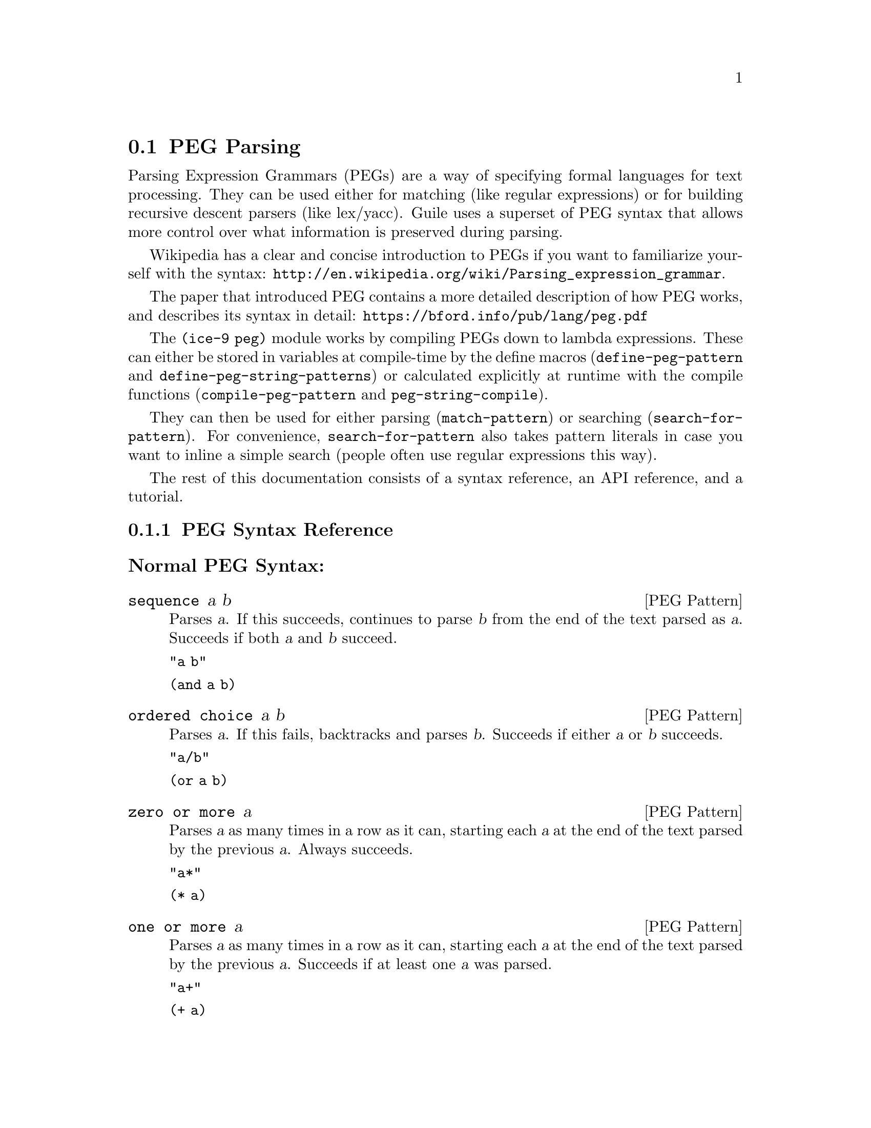 @c -*-texinfo-*-
@c This is part of the GNU Guile Reference Manual.
@c Copyright (C) 2006, 2010, 2011
@c   Free Software Foundation, Inc.
@c See the file guile.texi for copying conditions.

@node PEG Parsing
@section PEG Parsing

Parsing Expression Grammars (PEGs) are a way of specifying formal
languages for text processing.  They can be used either for matching
(like regular expressions) or for building recursive descent parsers
(like lex/yacc).  Guile uses a superset of PEG syntax that allows more
control over what information is preserved during parsing.

Wikipedia has a clear and concise introduction to PEGs if you want to
familiarize yourself with the syntax:
@url{http://en.wikipedia.org/wiki/Parsing_expression_grammar}.

The paper that introduced PEG contains a more detailed description of how PEG
works, and describes its syntax in detail:
@url{https://bford.info/pub/lang/peg.pdf}

The @code{(ice-9 peg)} module works by compiling PEGs down to lambda
expressions.  These can either be stored in variables at compile-time by
the define macros (@code{define-peg-pattern} and
@code{define-peg-string-patterns}) or calculated explicitly at runtime
with the compile functions (@code{compile-peg-pattern} and
@code{peg-string-compile}).

They can then be used for either parsing (@code{match-pattern}) or searching
(@code{search-for-pattern}).  For convenience, @code{search-for-pattern}
also takes pattern literals in case you want to inline a simple search
(people often use regular expressions this way).

The rest of this documentation consists of a syntax reference, an API
reference, and a tutorial.

@menu
* PEG Syntax Reference::
* PEG API Reference::
* PEG Tutorial::
* PEG Internals::
@end menu

@node PEG Syntax Reference
@subsection PEG Syntax Reference

@subsubheading Normal PEG Syntax:

@deftp {PEG Pattern} sequence a b
Parses @var{a}.  If this succeeds, continues to parse @var{b} from the
end of the text parsed as @var{a}.  Succeeds if both @var{a} and
@var{b} succeed.

@code{"a b"}

@code{(and a b)}
@end deftp

@deftp {PEG Pattern} {ordered choice} a b
Parses @var{a}.  If this fails, backtracks and parses @var{b}.
Succeeds if either @var{a} or @var{b} succeeds.

@code{"a/b"}

@code{(or a b)}
@end deftp

@deftp {PEG Pattern} {zero or more} a
Parses @var{a} as many times in a row as it can, starting each @var{a}
at the end of the text parsed by the previous @var{a}.  Always
succeeds.

@code{"a*"}

@code{(* a)}
@end deftp

@deftp {PEG Pattern} {one or more} a
Parses @var{a} as many times in a row as it can, starting each @var{a}
at the end of the text parsed by the previous @var{a}.  Succeeds if at
least one @var{a} was parsed.

@code{"a+"}

@code{(+ a)}
@end deftp

@deftp {PEG Pattern} optional a
Tries to parse @var{a}.  Succeeds if @var{a} succeeds.

@code{"a?"}

@code{(? a)}
@end deftp

@deftp {PEG Pattern} {followed by} a
Makes sure it is possible to parse @var{a}, but does not actually parse
it.  Succeeds if @var{a} would succeed.

@code{"&a"}

@code{(followed-by a)}
@end deftp

@deftp {PEG Pattern} {not followed by} a
Makes sure it is impossible to parse @var{a}, but does not actually
parse it.  Succeeds if @var{a} would fail.

@code{"!a"}

@code{(not-followed-by a)}
@end deftp

@deftp {PEG Pattern} {string literal} ``abc''
Parses the string @var{"abc"}.  Succeeds if that parsing succeeds.

@code{"'abc'"}

@code{"abc"}
@end deftp

@deftp {PEG Pattern} {any character}
Parses any single character.  Succeeds unless there is no more text to
be parsed.

@code{"."}

@code{peg-any}
@end deftp

@deftp {PEG Pattern} {character class} a b
Alternative syntax for ``Ordered Choice @var{a} @var{b}'' if @var{a} and
@var{b} are characters.

@code{"[ab]"}

@code{(or "a" "b")}
@end deftp

@deftp {PEG Pattern} {range of characters} a z
Parses any character falling between @var{a} and @var{z}.

@code{"[a-z]"}

@code{(range #\a #\z)}
@end deftp

Example:

@example
"(a !b / c &d*) 'e'+"
@end example

Would be:

@lisp
(and
 (or
  (and a (not-followed-by b))
  (and c (followed-by (* d))))
 (+ "e"))
@end lisp

@subsubheading Extended Syntax

There is some extra syntax for S-expressions.

@deftp {PEG Pattern} ignore a
Ignore the text matching @var{a}
@end deftp

@deftp {PEG Pattern} capture a
Capture the text matching @var{a}.
@end deftp

@deftp {PEG Pattern} peg a
Embed the PEG pattern @var{a} using string syntax.
@end deftp

Example:

@example
"!a / 'b'"
@end example

Is equivalent to

@lisp
(or (peg "!a") "b")
@end lisp

and

@lisp
(or (not-followed-by a) "b")
@end lisp

@node PEG API Reference
@subsection PEG API Reference

@subsubheading Define Macros

The most straightforward way to define a PEG is by using one of the
define macros (both of these macroexpand into @code{define}
expressions).  These macros bind parsing functions to variables.  These
parsing functions may be invoked by @code{match-pattern} or
@code{search-for-pattern}, which return a PEG match record.  Raw data can be
retrieved from this record with the PEG match deconstructor functions.
More complicated (and perhaps enlightening) examples can be found in the
tutorial.

@deffn {Scheme Macro} define-peg-string-patterns peg-string
Defines all the nonterminals in the PEG @var{peg-string}.  More
precisely, @code{define-peg-string-patterns} takes a superset of PEGs.  A normal PEG
has a @code{<-} between the nonterminal and the pattern.
@code{define-peg-string-patterns} uses this symbol to determine what information it
should propagate up the parse tree.  The normal @code{<-} propagates the
matched text up the parse tree, @code{<--} propagates the matched text
up the parse tree tagged with the name of the nonterminal, and @code{<}
discards that matched text and propagates nothing up the parse tree.
Also, nonterminals may include ``-'' character, while in normal PEG it is not
allowed.

For example, if we:
@lisp
(define-peg-string-patterns 
  "as <- 'a'+
bs <- 'b'+
as-or-bs <- as/bs")
(define-peg-string-patterns 
  "as-tag <-- 'a'+
bs-tag <-- 'b'+
as-or-bs-tag <-- as-tag/bs-tag")
@end lisp
Then:
@lisp
(match-pattern as-or-bs "aabbcc") @result{}
#<peg start: 0 end: 2 string: aabbcc tree: aa>
(match-pattern as-or-bs-tag "aabbcc") @result{}
#<peg start: 0 end: 2 string: aabbcc tree: (as-or-bs-tag (as-tag aa))>
@end lisp

Note that in doing this, we have bound 6 variables at the toplevel
(@var{as}, @var{bs}, @var{as-or-bs}, @var{as-tag}, @var{bs-tag}, and
@var{as-or-bs-tag}).
@end deffn

@deffn {Scheme Macro} define-peg-pattern name capture-type peg-sexp
Defines a single nonterminal @var{name}.  @var{capture-type} determines
how much information is passed up the parse tree.  @var{peg-sexp} is a
PEG in S-expression form.

Possible values for capture-type:

@table @code
@item all
passes the matched text up the parse tree tagged with the name of the
nonterminal.
@item body
passes the matched text up the parse tree.
@item none
passes nothing up the parse tree.
@end table

For Example, if we:
@lisp
(define-peg-pattern as body (+ "a"))
(define-peg-pattern bs body (+ "b"))
(define-peg-pattern as-or-bs body (or as bs))
(define-peg-pattern as-tag all (+ "a"))
(define-peg-pattern bs-tag all (+ "b"))
(define-peg-pattern as-or-bs-tag all (or as-tag bs-tag))
@end lisp
Then:
@lisp
(match-pattern as-or-bs "aabbcc") @result{} 
#<peg start: 0 end: 2 string: aabbcc tree: aa>
(match-pattern as-or-bs-tag "aabbcc") @result{} 
#<peg start: 0 end: 2 string: aabbcc tree: (as-or-bs-tag (as-tag aa))>
@end lisp

Note that in doing this, we have bound 6 variables at the toplevel
(@var{as}, @var{bs}, @var{as-or-bs}, @var{as-tag}, @var{bs-tag}, and
@var{as-or-bs-tag}).
@end deffn

@subsubheading Compile Functions
It is sometimes useful to be able to compile anonymous PEG patterns at
runtime.  These functions let you do that using either syntax.

@deffn {Scheme Procedure} peg-string-compile peg-string capture-type
Compiles the PEG pattern in @var{peg-string} propagating according to
@var{capture-type} (capture-type can be any of the values from
@code{define-peg-pattern}).
@end deffn


@deffn {Scheme Procedure} compile-peg-pattern peg-sexp capture-type
Compiles the PEG pattern in @var{peg-sexp} propagating according to
@var{capture-type} (capture-type can be any of the values from
@code{define-peg-pattern}).
@end deffn

The functions return syntax objects, which can be useful if you want to
use them in macros. If all you want is to define a new nonterminal, you
can do the following:

@lisp
(define exp '(+ "a"))
(define as (compile (compile-peg-pattern exp 'body)))
@end lisp

You can use this nonterminal with all of the regular PEG functions:

@lisp
(match-pattern as "aaaaa") @result{}
#<peg start: 0 end: 5 string: aaaaa tree: aaaaa>
@end lisp

@subsubheading Parsing & Matching Functions

For our purposes, ``parsing'' means parsing a string into a tree
starting from the first character, while ``matching'' means searching
through the string for a substring.  In practice, the only difference
between the two functions is that @code{match-pattern} gives up if it can't
find a valid substring starting at index 0 and @code{search-for-pattern} keeps
looking.  They are both equally capable of ``parsing'' and ``matching''
given those constraints.

@deffn {Scheme Procedure} match-pattern nonterm string 
Parses @var{string} using the PEG stored in @var{nonterm}.  If no match
was found, @code{match-pattern} returns false.  If a match was found, a PEG
match record is returned.

The @code{capture-type} argument to @code{define-peg-pattern} allows you to
choose what information to hold on to while parsing.  The options are:

@table @code
@item all
tag the matched text with the nonterminal
@item body
just the matched text
@item none
nothing
@end table

@lisp
(define-peg-pattern as all (+ "a"))
(match-pattern as "aabbcc") @result{} 
#<peg start: 0 end: 2 string: aabbcc tree: (as aa)>

(define-peg-pattern as body (+ "a"))
(match-pattern as "aabbcc") @result{} 
#<peg start: 0 end: 2 string: aabbcc tree: aa>

(define-peg-pattern as none (+ "a"))
(match-pattern as "aabbcc") @result{} 
#<peg start: 0 end: 2 string: aabbcc tree: ()>

(define-peg-pattern bs body (+ "b"))
(match-pattern bs "aabbcc") @result{} 
#f
@end lisp
@end deffn

@deffn {Scheme Macro} search-for-pattern nonterm-or-peg string
Searches through @var{string} looking for a matching subexpression.
@var{nonterm-or-peg} can either be a nonterminal or a literal PEG
pattern.  When a literal PEG pattern is provided, @code{search-for-pattern} works
very similarly to the regular expression searches many hackers are used
to.  If no match was found, @code{search-for-pattern} returns false.  If a match
was found, a PEG match record is returned.

@lisp
(define-peg-pattern as body (+ "a"))
(search-for-pattern as "aabbcc") @result{} 
#<peg start: 0 end: 2 string: aabbcc tree: aa>
(search-for-pattern (+ "a") "aabbcc") @result{} 
#<peg start: 0 end: 2 string: aabbcc tree: aa>
(search-for-pattern "'a'+" "aabbcc") @result{} 
#<peg start: 0 end: 2 string: aabbcc tree: aa>

(define-peg-pattern as all (+ "a"))
(search-for-pattern as "aabbcc") @result{} 
#<peg start: 0 end: 2 string: aabbcc tree: (as aa)>

(define-peg-pattern bs body (+ "b"))
(search-for-pattern bs "aabbcc") @result{} 
#<peg start: 2 end: 4 string: aabbcc tree: bb>
(search-for-pattern (+ "b") "aabbcc") @result{} 
#<peg start: 2 end: 4 string: aabbcc tree: bb>
(search-for-pattern "'b'+" "aabbcc") @result{} 
#<peg start: 2 end: 4 string: aabbcc tree: bb>

(define-peg-pattern zs body (+ "z"))
(search-for-pattern zs "aabbcc") @result{} 
#f
(search-for-pattern (+ "z") "aabbcc") @result{} 
#f
(search-for-pattern "'z'+" "aabbcc") @result{} 
#f
@end lisp
@end deffn

@subsubheading PEG Match Records
The @code{match-pattern} and @code{search-for-pattern} functions both return PEG
match records.  Actual information can be extracted from these with the
following functions.

@deffn {Scheme Procedure} peg:string match-record
Returns the original string that was parsed in the creation of
@code{match-record}.
@end deffn

@deffn {Scheme Procedure} peg:start match-record
Returns the index of the first parsed character in the original string
(from @code{peg:string}).  If this is the same as @code{peg:end},
nothing was parsed.
@end deffn

@deffn {Scheme Procedure} peg:end match-record
Returns one more than the index of the last parsed character in the
original string (from @code{peg:string}).  If this is the same as
@code{peg:start}, nothing was parsed.
@end deffn

@deffn {Scheme Procedure} peg:substring match-record
Returns the substring parsed by @code{match-record}.  This is equivalent to
@code{(substring (peg:string match-record) (peg:start match-record) (peg:end
match-record))}.
@end deffn

@deffn {Scheme Procedure} peg:tree match-record
Returns the tree parsed by @code{match-record}.
@end deffn

@deffn {Scheme Procedure} peg-record? match-record
Returns true if @code{match-record} is a PEG match record, or false
otherwise.
@end deffn

Example:
@lisp
(define-peg-pattern bs all (peg "'b'+"))

(search-for-pattern bs "aabbcc") @result{}
#<peg start: 2 end: 4 string: aabbcc tree: (bs bb)>

(let ((pm (search-for-pattern bs "aabbcc")))
   `((string ,(peg:string pm))
     (start ,(peg:start pm))
     (end ,(peg:end pm))
     (substring ,(peg:substring pm))
     (tree ,(peg:tree pm))
     (record? ,(peg-record? pm)))) @result{}
((string "aabbcc")
 (start 2)
 (end 4)
 (substring "bb")
 (tree (bs "bb"))
 (record? #t))
@end lisp

@subsubheading Miscellaneous

@deffn {Scheme Procedure} context-flatten tst lst
Takes a predicate @var{tst} and a list @var{lst}.  Flattens @var{lst}
until all elements are either atoms or satisfy @var{tst}.  If @var{lst}
itself satisfies @var{tst}, @code{(list lst)} is returned (this is a
flat list whose only element satisfies @var{tst}).

@lisp
(context-flatten (lambda (x) (and (number? (car x)) (= (car x) 1))) '(2 2 (1 1 (2 2)) (2 2 (1 1)))) @result{} 
(2 2 (1 1 (2 2)) 2 2 (1 1))
(context-flatten (lambda (x) (and (number? (car x)) (= (car x) 1))) '(1 1 (1 1 (2 2)) (2 2 (1 1)))) @result{} 
((1 1 (1 1 (2 2)) (2 2 (1 1))))
@end lisp

If you're wondering why this is here, take a look at the tutorial.
@end deffn

@deffn {Scheme Procedure} keyword-flatten terms lst
A less general form of @code{context-flatten}.  Takes a list of terminal
atoms @code{terms} and flattens @var{lst} until all elements are either
atoms, or lists which have an atom from @code{terms} as their first
element.
@lisp
(keyword-flatten '(a b) '(c a b (a c) (b c) (c (b a) (c a)))) @result{}
(c a b (a c) (b c) c (b a) c a)
@end lisp

If you're wondering why this is here, take a look at the tutorial.
@end deffn

@node PEG Tutorial
@subsection PEG Tutorial

@subsubheading Parsing /etc/passwd
This example will show how to parse /etc/passwd using PEGs.

First we define an example /etc/passwd file:

@lisp
(define *etc-passwd*
  "root:x:0:0:root:/root:/bin/bash
daemon:x:1:1:daemon:/usr/sbin:/bin/sh
bin:x:2:2:bin:/bin:/bin/sh
sys:x:3:3:sys:/dev:/bin/sh
nobody:x:65534:65534:nobody:/nonexistent:/bin/sh
messagebus:x:103:107::/var/run/dbus:/bin/false
")
@end lisp

As a first pass at this, we might want to have all the entries in
/etc/passwd in a list.

Doing this with string-based PEG syntax would look like this:
@lisp
(define-peg-string-patterns
  "passwd <- entry* !.
entry <-- (! NL .)* NL*
NL < '\n'")
@end lisp

A @code{passwd} file is 0 or more entries (@code{entry*}) until the end
of the file (@code{!.} (@code{.} is any character, so @code{!.} means
``not anything'')).  We want to capture the data in the nonterminal
@code{passwd}, but not tag it with the name, so we use @code{<-}.

An entry is a series of 0 or more characters that aren't newlines
(@code{(! NL .)*}) followed by 0 or more newlines (@code{NL*}).  We want
to tag all the entries with @code{entry}, so we use @code{<--}.

A newline is just a literal newline (@code{'\n'}).  We don't want a
bunch of newlines cluttering up the output, so we use @code{<} to throw
away the captured data.

Here is the same PEG defined using S-expressions:
@lisp
(define-peg-pattern passwd body (and (* entry) (not-followed-by peg-any)))
(define-peg-pattern entry all (and (* (and (not-followed-by NL) peg-any))
			       (* NL)))
(define-peg-pattern NL none "\n")
@end lisp

Obviously this is much more verbose.  On the other hand, it's more
explicit, and thus easier to build automatically.  However, there are
some tricks that make S-expressions easier to use in some cases.  One is
the @code{ignore} keyword; the string syntax has no way to say ``throw
away this text'' except breaking it out into a separate nonterminal.
For instance, to throw away the newlines we had to define @code{NL}.  In
the S-expression syntax, we could have simply written @code{(ignore
"\n")}.  Also, for the cases where string syntax is really much cleaner,
the @code{peg} keyword can be used to embed string syntax in
S-expression syntax.  For instance, we could have written:

@lisp
(define-peg-pattern passwd body (peg "entry* !."))
@end lisp

However we define it, parsing @code{*etc-passwd*} with the @code{passwd}
nonterminal yields the same results:

@lisp
(peg:tree (match-pattern passwd *etc-passwd*)) @result{}
((entry "root:x:0:0:root:/root:/bin/bash")
 (entry "daemon:x:1:1:daemon:/usr/sbin:/bin/sh")
 (entry "bin:x:2:2:bin:/bin:/bin/sh")
 (entry "sys:x:3:3:sys:/dev:/bin/sh")
 (entry "nobody:x:65534:65534:nobody:/nonexistent:/bin/sh")
 (entry "messagebus:x:103:107::/var/run/dbus:/bin/false"))
@end lisp

However, here is something to be wary of:

@lisp
(peg:tree (match-pattern passwd "one entry")) @result{}
(entry "one entry")
@end lisp

By default, the parse trees generated by PEGs are compressed as much as
possible without losing information.  It may not look like this is what
you want at first, but uncompressed parse trees are an enormous headache
(there's no easy way to predict how deep particular lists will nest,
there are empty lists littered everywhere, etc. etc.).  One side-effect
of this, however, is that sometimes the compressor is too aggressive.
No information is discarded when @code{((entry "one entry"))} is
compressed to @code{(entry "one entry")}, but in this particular case it
probably isn't what we want.

There are two functions for easily dealing with this:
@code{keyword-flatten} and @code{context-flatten}.  The
@code{keyword-flatten} function takes a list of keywords and a list to
flatten, then tries to coerce the list such that the first element of
all sublists is one of the keywords.  The @code{context-flatten}
function is similar, but instead of a list of keywords it takes a
predicate that should indicate whether a given sublist is good enough
(refer to the API reference for more details).

What we want here is @code{keyword-flatten}.
@lisp
(keyword-flatten '(entry) (peg:tree (match-pattern passwd *etc-passwd*))) @result{}
((entry "root:x:0:0:root:/root:/bin/bash")
 (entry "daemon:x:1:1:daemon:/usr/sbin:/bin/sh")
 (entry "bin:x:2:2:bin:/bin:/bin/sh")
 (entry "sys:x:3:3:sys:/dev:/bin/sh")
 (entry "nobody:x:65534:65534:nobody:/nonexistent:/bin/sh")
 (entry "messagebus:x:103:107::/var/run/dbus:/bin/false"))
(keyword-flatten '(entry) (peg:tree (match-pattern passwd "one entry"))) @result{}
((entry "one entry"))
@end lisp

Of course, this is a somewhat contrived example.  In practice we would
probably just tag the @code{passwd} nonterminal to remove the ambiguity
(using either the @code{all} keyword for S-expressions or the @code{<--}
symbol for strings)..

@lisp
(define-peg-pattern tag-passwd all (peg "entry* !."))
(peg:tree (match-pattern tag-passwd *etc-passwd*)) @result{}
(tag-passwd
  (entry "root:x:0:0:root:/root:/bin/bash")
  (entry "daemon:x:1:1:daemon:/usr/sbin:/bin/sh")
  (entry "bin:x:2:2:bin:/bin:/bin/sh")
  (entry "sys:x:3:3:sys:/dev:/bin/sh")
  (entry "nobody:x:65534:65534:nobody:/nonexistent:/bin/sh")
  (entry "messagebus:x:103:107::/var/run/dbus:/bin/false"))
(peg:tree (match-pattern tag-passwd "one entry"))
(tag-passwd 
  (entry "one entry"))
@end lisp

If you're ever uncertain about the potential results of parsing
something, remember the two absolute rules:
@enumerate
@item
No parsing information will ever be discarded.
@item
There will never be any lists with fewer than 2 elements.
@end enumerate

For the purposes of (1), "parsing information" means things tagged with
the @code{any} keyword or the @code{<--} symbol.  Plain strings will be
concatenated.

Let's extend this example a bit more and actually pull some useful
information out of the passwd file:

@lisp
(define-peg-string-patterns
  "passwd <-- entry* !.
entry <-- login C pass C uid C gid C nameORcomment C homedir C shell NL*
login <-- text
pass <-- text
uid <-- [0-9]*
gid <-- [0-9]*
nameORcomment <-- text
homedir <-- path
shell <-- path
path <-- (SLASH pathELEMENT)*
pathELEMENT <-- (!NL !C  !'/' .)*
text <- (!NL !C  .)*
C < ':'
NL < '\n'
SLASH < '/'")
@end lisp

This produces rather pretty parse trees:
@lisp
(passwd
  (entry (login "root")
         (pass "x")
         (uid "0")
         (gid "0")
         (nameORcomment "root")
         (homedir (path (pathELEMENT "root")))
         (shell (path (pathELEMENT "bin") (pathELEMENT "bash"))))
  (entry (login "daemon")
         (pass "x")
         (uid "1")
         (gid "1")
         (nameORcomment "daemon")
         (homedir
           (path (pathELEMENT "usr") (pathELEMENT "sbin")))
         (shell (path (pathELEMENT "bin") (pathELEMENT "sh"))))
  (entry (login "bin")
         (pass "x")
         (uid "2")
         (gid "2")
         (nameORcomment "bin")
         (homedir (path (pathELEMENT "bin")))
         (shell (path (pathELEMENT "bin") (pathELEMENT "sh"))))
  (entry (login "sys")
         (pass "x")
         (uid "3")
         (gid "3")
         (nameORcomment "sys")
         (homedir (path (pathELEMENT "dev")))
         (shell (path (pathELEMENT "bin") (pathELEMENT "sh"))))
  (entry (login "nobody")
         (pass "x")
         (uid "65534")
         (gid "65534")
         (nameORcomment "nobody")
         (homedir (path (pathELEMENT "nonexistent")))
         (shell (path (pathELEMENT "bin") (pathELEMENT "sh"))))
  (entry (login "messagebus")
         (pass "x")
         (uid "103")
         (gid "107")
         nameORcomment
         (homedir
           (path (pathELEMENT "var")
                 (pathELEMENT "run")
                 (pathELEMENT "dbus")))
         (shell (path (pathELEMENT "bin") (pathELEMENT "false")))))
@end lisp

Notice that when there's no entry in a field (e.g. @code{nameORcomment}
for messagebus) the symbol is inserted.  This is the ``don't throw away
any information'' rule---we successfully matched a @code{nameORcomment}
of 0 characters (since we used @code{*} when defining it).  This is
usually what you want, because it allows you to e.g. use @code{list-ref}
to pull out elements (since they all have known offsets).

If you'd prefer not to have symbols for empty matches, you can replace
the @code{*} with a @code{+} and add a @code{?} after the
@code{nameORcomment} in @code{entry}.  Then it will try to parse 1 or
more characters, fail (inserting nothing into the parse tree), but
continue because it didn't have to match the nameORcomment to continue.


@subsubheading Embedding Arithmetic Expressions

We can parse simple mathematical expressions with the following PEG:

@lisp
(define-peg-string-patterns
  "expr <- sum
sum <-- (product ('+' / '-') sum) / product
product <-- (value ('*' / '/') product) / value
value <-- number / '(' expr ')'
number <-- [0-9]+")
@end lisp

Then:
@lisp
(peg:tree (match-pattern expr "1+1/2*3+(1+1)/2")) @result{}
(sum (product (value (number "1")))
     "+"
     (sum (product
            (value (number "1"))
            "/"
            (product
              (value (number "2"))
              "*"
              (product (value (number "3")))))
          "+"
          (sum (product
                 (value "("
                        (sum (product (value (number "1")))
                             "+"
                             (sum (product (value (number "1")))))
                        ")")
                 "/"
                 (product (value (number "2")))))))
@end lisp

There is very little wasted effort in this PEG.  The @code{number}
nonterminal has to be tagged because otherwise the numbers might run
together with the arithmetic expressions during the string concatenation
stage of parse-tree compression (the parser will see ``1'' followed by
``/'' and decide to call it ``1/'').  When in doubt, tag.

It is very easy to turn these parse trees into lisp expressions:

@lisp
(define (parse-sum sum left . rest)
  (if (null? rest)
      (apply parse-product left)
      (list (string->symbol (car rest))
	    (apply parse-product left)
	    (apply parse-sum (cadr rest)))))

(define (parse-product product left . rest)
  (if (null? rest)
      (apply parse-value left)
      (list (string->symbol (car rest))
	    (apply parse-value left)
	    (apply parse-product (cadr rest)))))

(define (parse-value value first . rest)
  (if (null? rest)
      (string->number (cadr first))
      (apply parse-sum (car rest))))

(define parse-expr parse-sum)
@end lisp

(Notice all these functions look very similar; for a more complicated
PEG, it would be worth abstracting.)

Then:
@lisp
(apply parse-expr (peg:tree (match-pattern expr "1+1/2*3+(1+1)/2"))) @result{}
(+ 1 (+ (/ 1 (* 2 3)) (/ (+ 1 1) 2)))
@end lisp

But wait!  The associativity is wrong!  Where it says @code{(/ 1 (* 2
3))}, it should say @code{(* (/ 1 2) 3)}.

It's tempting to try replacing e.g. @code{"sum <-- (product ('+' / '-')
sum) / product"} with @code{"sum <-- (sum ('+' / '-') product) /
product"}, but this is a Bad Idea.  PEGs don't support left recursion.
To see why, imagine what the parser will do here.  When it tries to
parse @code{sum}, it first has to try and parse @code{sum}.  But to do
that, it first has to try and parse @code{sum}.  This will continue
until the stack gets blown off.

So how does one parse left-associative binary operators with PEGs?
Honestly, this is one of their major shortcomings.  There's no
general-purpose way of doing this, but here the repetition operators are
a good choice:

@lisp
(use-modules (srfi srfi-1))

(define-peg-string-patterns
  "expr <- sum
sum <-- (product ('+' / '-'))* product
product <-- (value ('*' / '/'))* value
value <-- number / '(' expr ')'
number <-- [0-9]+")

;; take a deep breath...
(define (make-left-parser next-func)
  (lambda (sum first . rest) ;; general form, comments below assume
    ;; that we're dealing with a sum expression
    (if (null? rest) ;; form (sum (product ...))
      (apply next-func first)
      (if (string? (cadr first));; form (sum ((product ...) "+") (product ...))
	  (list (string->symbol (cadr first))
		(apply next-func (car first))
		(apply next-func (car rest)))
          ;; form (sum (((product ...) "+") ((product ...) "+")) (product ...))
	  (car 
	   (reduce ;; walk through the list and build a left-associative tree
	    (lambda (l r)
	      (list (list (cadr r) (car r) (apply next-func (car l)))
		    (string->symbol (cadr l))))
	    'ignore
	    (append ;; make a list of all the products
             ;; the first one should be pre-parsed
	     (list (list (apply next-func (caar first))
			 (string->symbol (cadar first))))
	     (cdr first)
             ;; the last one has to be added in
	     (list (append rest '("done"))))))))))

(define (parse-value value first . rest)
  (if (null? rest)
      (string->number (cadr first))
      (apply parse-sum (car rest))))
(define parse-product (make-left-parser parse-value))
(define parse-sum (make-left-parser parse-product))
(define parse-expr parse-sum)
@end lisp

Then:
@lisp
(apply parse-expr (peg:tree (match-pattern expr "1+1/2*3+(1+1)/2"))) @result{}
(+ (+ 1 (* (/ 1 2) 3)) (/ (+ 1 1) 2))
@end lisp

As you can see, this is much uglier (it could be made prettier by using
@code{context-flatten}, but the way it's written above makes it clear
how we deal with the three ways the zero-or-more @code{*} expression can
parse).  Fortunately, most of the time we can get away with only using
right-associativity.

@subsubheading Simplified Functions

For a more tantalizing example, consider the following grammar that
parses (highly) simplified C functions:

@lisp
(define-peg-string-patterns
  "cfunc <-- cSP ctype cSP cname cSP cargs cLB cSP cbody cRB
ctype <-- cidentifier
cname <-- cidentifier
cargs <-- cLP (! (cSP cRP) carg cSP (cCOMMA / cRP) cSP)* cSP
carg <-- cSP ctype cSP cname
cbody <-- cstatement *
cidentifier <- [a-zA-z][a-zA-Z0-9_]*
cstatement <-- (!';'.)*cSC cSP
cSC < ';'
cCOMMA < ','
cLP < '('
cRP < ')'
cLB < '@{'
cRB < '@}'
cSP < [ \t\n]*")
@end lisp

Then:
@lisp
(match-pattern cfunc "int square(int a) @{ return a*a;@}") @result{}
(32
 (cfunc (ctype "int")
        (cname "square")
        (cargs (carg (ctype "int") (cname "a")))
        (cbody (cstatement "return a*a"))))
@end lisp

And:
@lisp
(match-pattern cfunc "int mod(int a, int b) @{ int c = a/b;return a-b*c; @}") @result{}
(52
 (cfunc (ctype "int")
        (cname "mod")
        (cargs (carg (ctype "int") (cname "a"))
               (carg (ctype "int") (cname "b")))
        (cbody (cstatement "int c = a/b")
               (cstatement "return a- b*c"))))
@end lisp

By wrapping all the @code{carg} nonterminals in a @code{cargs}
nonterminal, we were able to remove any ambiguity in the parsing
structure and avoid having to call @code{context-flatten} on the output
of @code{match-pattern}.  We used the same trick with the @code{cstatement}
nonterminals, wrapping them in a @code{cbody} nonterminal.

The whitespace nonterminal @code{cSP} used here is a (very) useful
instantiation of a common pattern for matching syntactically irrelevant
information.  Since it's tagged with @code{<} and ends with @code{*} it
won't clutter up the parse trees (all the empty lists will be discarded
during the compression step) and it will never cause parsing to fail.

@node PEG Internals
@subsection PEG Internals

A PEG parser takes a string as input and attempts to parse it as a given
nonterminal. The key idea of the PEG implementation is that every
nonterminal is just a function that takes a string as an argument and
attempts to parse that string as its nonterminal. The functions always
start from the beginning, but a parse is considered successful if there
is material left over at the end.

This makes it easy to model different PEG parsing operations. For
instance, consider the PEG grammar @code{"ab"}, which could also be
written @code{(and "a" "b")}. It matches the string ``ab''. Here's how
that might be implemented in the PEG style:

@lisp
(define (match-and-a-b str)
  (match-a str)
  (match-b str))
@end lisp

As you can see, the use of functions provides an easy way to model
sequencing. In a similar way, one could model @code{(or a b)} with
something like the following:

@lisp
(define (match-or-a-b str)
  (or (match-a str) (match-b str)))
@end lisp

Here the semantics of a PEG @code{or} expression map naturally onto
Scheme's @code{or} operator. This function will attempt to run
@code{(match-a str)}, and return its result if it succeeds. Otherwise it
will run @code{(match-b str)}.

Of course, the code above wouldn't quite work. We need some way for the
parsing functions to communicate. The actual interface used is below.

@subsubheading Parsing Function Interface

A parsing function takes three arguments - a string, the length of that
string, and the position in that string it should start parsing at. In
effect, the parsing functions pass around substrings in pieces - the
first argument is a buffer of characters, and the second two give a
range within that buffer that the parsing function should look at.

Parsing functions return either #f, if they failed to match their
nonterminal, or a list whose first element must be an integer
representing the final position in the string they matched and whose cdr
can be any other data the function wishes to return, or '() if it
doesn't have any more data.

The one caveat is that if the extra data it returns is a list, any
adjacent strings in that list will be appended by @code{match-pattern}. For
instance, if a parsing function returns @code{(13 ("a" "b" "c"))},
@code{match-pattern} will take @code{(13 ("abc"))} as its value.

For example, here is a function to match ``ab'' using the actual
interface.

@lisp
(define (match-a-b str len pos)
   (and (<= (+ pos 2) len)
        (string= str "ab" pos (+ pos 2))
        (list (+ pos 2) '()))) ; we return no extra information
@end lisp

The above function can be used to match a string by running
@code{(match-pattern match-a-b "ab")}.

@subsubheading Code Generators and Extensible Syntax

PEG expressions, such as those in a @code{define-peg-pattern} form, are
interpreted internally in two steps.

First, any string PEG is expanded into an s-expression PEG by the code
in the @code{(ice-9 peg string-peg)} module.

Then, the s-expression PEG that results is compiled into a parsing
function by the @code{(ice-9 peg codegen)} module.  In particular, the
function @code{compile-peg-pattern} is called on the s-expression.  It then
decides what to do based on the form it is passed.

The PEG syntax can be expanded by providing @code{compile-peg-pattern} more
options for what to do with its forms.  The extended syntax will be
associated with a symbol, for instance @code{my-parsing-form}, and will
be called on all PEG expressions of the form
@lisp
(my-parsing-form ...)
@end lisp

The parsing function should take two arguments.  The first will be a
syntax object containing a list with all of the arguments to the form
(but not the form's name), and the second will be the
@code{capture-type} argument that is passed to @code{define-peg-pattern}.

New functions can be registered by calling @code{(add-peg-compiler!
symbol function)}, where @code{symbol} is the symbol that will indicate
a form of this type and @code{function} is the code generating function
described above.  The function @code{add-peg-compiler!} is exported from
the @code{(ice-9 peg codegen)} module.
